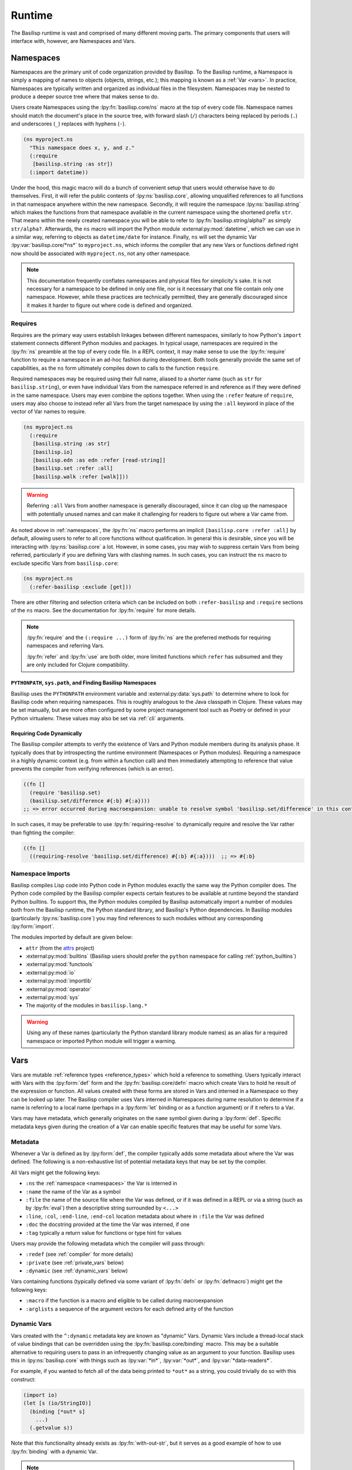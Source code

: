 .. _runtime:

Runtime
=======

.. lpy:currentns:: basilisp.core

The Basilisp runtime is vast and comprised of many different moving parts.
The primary components that users will interface with, however, are Namespaces and Vars.

.. _namespaces:

Namespaces
----------

Namespaces are the primary unit of code organization provided by Basilisp.
To the Basilisp runtime, a Namespace is simply a mapping of names to objects (objects, strings, etc.); this mapping is known as a :ref:`Var <vars>`.
In practice, Namespaces are typically written and organized as individual files in the filesystem.
Namespaces may be nested to produce a deeper source tree where that makes sense to do.

Users create Namespaces using the :lpy:fn:`basilisp.core/ns` macro at the top of every code file.
Namespace names should match the document's place in the source tree, with forward slash (``/``) characters being replaced by periods (``.``) and underscores (``_``) replaces with hyphens (``-``).

.. code-block:: clojure

   (ns myproject.ns
     "This namespace does x, y, and z."
     (:require
      [basilisp.string :as str])
     (:import datetime))

Under the hood, this magic macro will do a bunch of convenient setup that users would otherwise have to do themselves.
First, it will refer the public contents of :lpy:ns:`basilisp.core`, allowing unqualified references to all functions in that namespace anywhere within the new namespace.
Secondly, it will require the namespace :lpy:ns:`basilisp.string` which makes the functions from that namespace available in the current namespace using the shortened prefix ``str``.
That means within the newly created namespace you will be able to refer to :lpy:fn:`basilisp.string/alpha?` as simply ``str/alpha?``.
Afterwards, the ``ns`` macro will import the Python module :external:py:mod:`datetime`, which we can use in a similar way, referring to objects as ``datetime/date`` for instance.
Finally, ``ns`` will set the dynamic Var :lpy:var:`basilisp.core/*ns*` to ``myproject.ns``, which informs the compiler that any new Vars or functions defined right now should be associated with ``myproject.ns``, not any other namespace.

.. note::

   This documentation frequently conflates namespaces and physical files for simplicity's sake.
   It is not necessary for a namespace to be defined in only one file, nor is it necessary that one file contain only one namespace.
   However, while these practices are technically permitted, they are generally discouraged since it makes it harder to figure out where code is defined and organized.

.. seealso::

   :lpy:fn:`all-ns`, :lpy:fn:`create-ns`, :lpy:fn:`find-ns`, :lpy:fn:`intern`, :lpy:fn:`ns`, :lpy:fn:`ns-name`, :lpy:fn:`ns-resolve`, :lpy:fn:`remove-ns`, :lpy:fn:`resolve`, :lpy:fn:`the-ns`

.. seealso::

   :ref:`importing_modules`

.. _namespace_requires:

Requires
^^^^^^^^

Requires are the primary way users establish linkages between different namespaces, similarly to how Python's ``import`` statement connects different Python modules and packages.
In typical usage, namespaces are required in the :lpy:fn:`ns` preamble at the top of every code file.
In a REPL context, it may make sense to use the :lpy:fn:`require` function to require a namespace in an ad-hoc fashion during development.
Both tools generally provide the same set of capabilities, as the ``ns`` form ultimately compiles down to calls to the function ``require``.

Required namespaces may be required using their full name, aliased to a shorter name (such as ``str`` for ``basilisp.string``), or even have individual Vars from the namespace referred in and reference as if they were defined in the same namespace.
Users may even combine the options together.
When using the ``:refer`` feature of ``require``, users may also choose to instead refer all Vars from the target namespace by using the ``:all`` keyword in place of the vector of Var names to require.

.. code-block:: clojure

   (ns myproject.ns
     (:require
      [basilisp.string :as str]
      [basilisp.io]
      [basilisp.edn :as edn :refer [read-string]]
      [basilisp.set :refer :all]
      [basilisp.walk :refer [walk]]))

.. warning::

   Referring ``:all`` Vars from another namespace is generally discouraged, since it can clog up the namespace with potentially unused names and can make it challenging for readers to figure out where a Var came from.

As noted above in :ref:`namespaces`, the :lpy:fn:`ns` macro performs an implicit ``[basilisp.core :refer :all]`` by default, allowing users to refer to all core functions without qualification.
In general this is desirable, since you will be interacting with :lpy:ns:`basilisp.core` a lot.
However, in some cases, you may wish to suppress certain Vars from being referred, particularly if you are defining Vars with clashing names.
In such cases, you can instruct the ``ns`` macro to exclude specific Vars from ``basilisp.core``:

.. code-block::

   (ns myproject.ns
     (:refer-basilisp :exclude [get]))

There are other filtering and selection criteria which can be included on both ``:refer-basilisp`` and ``:require`` sections of the ``ns`` macro.
See the documentation for :lpy:fn:`require` for more details.

.. note::

   :lpy:fn:`require` and the ``(:require ...)`` form of :lpy:fn:`ns` are the preferred methods for requiring namespaces and referring Vars.

   :lpy:fn:`refer` and :lpy:fn:`use` are both older, more limited functions which ``refer`` has subsumed and they are only included for Clojure compatibility.

.. seealso::

   :lpy:fn:`ns-aliases`, :lpy:fn:`ns-interns`, :lpy:fn:`ns-map`, :lpy:fn:`ns-publics`, :lpy:fn:`ns-refers`, :lpy:fn:`ns-unalias`, :lpy:fn:`ns-unmap`, :lpy:fn:`refer`, :lpy:fn:`require`, :lpy:fn:`use`

.. _pythonpath_configuration:

``PYTHONPATH``, ``sys.path``, and Finding Basilisp Namespaces
#############################################################

Basilisp uses the ``PYTHONPATH`` environment variable and :external:py:data:`sys.path` to determine where to look for Basilisp code when requiring namespaces.
This is roughly analogous to the Java classpath in Clojure.
These values may be set manually, but are more often configured by some project management tool such as Poetry or defined in your Python virtualenv.
These values may also be set via :ref:`cli` arguments.

Requiring Code Dynamically
##########################

The Basilisp compiler attempts to verify the existence of Vars and Python module members during its analysis phase.
It typically does that by introspecting the runtime environment (Namespaces or Python modules).
Requiring a namespace in a highly dynamic context (e.g. from within a function call) and then immediately attempting to reference that value prevents the compiler from verifying references (which is an error).

.. code-block::

   ((fn []
     (require 'basilisp.set)
     (basilisp.set/difference #{:b} #{:a})))
   ;; => error occurred during macroexpansion: unable to resolve symbol 'basilisp.set/difference' in this context

In such cases, it may be preferable to use :lpy:fn:`requiring-resolve` to dynamically require and resolve the Var rather than fighting the compiler:

.. code-block::

   ((fn []
     ((requiring-resolve 'basilisp.set/difference) #{:b} #{:a})))  ;; => #{:b}

.. _namespace_imports:

Namespace Imports
^^^^^^^^^^^^^^^^^

Basilisp compiles Lisp code into Python code in Python modules exactly the same way the Python compiler does.
The Python code compiled by the Basilisp compiler expects certain features to be available at runtime beyond the standard Python builtins.
To support this, the Python modules compiled by Basilisp automatically import a number of modules both from the Basilisp runtime, the Python standard library, and Basilisp's Python dependencies.
In Basilisp modules (particularly :lpy:ns:`basilisp.core`) you may find references to such modules without any corresponding :lpy:form:`import`.

The modules imported by default are given below:

- ``attr`` (from the `attrs <https://www.attrs.org/en/stable/>`_ project)
- :external:py:mod:`builtins` (Basilisp users should prefer the ``python`` namespace for calling :ref:`python_builtins`)
- :external:py:mod:`functools`
- :external:py:mod:`io`
- :external:py:mod:`importlib`
- :external:py:mod:`operator`
- :external:py:mod:`sys`
- The majority of the modules in ``basilisp.lang.*``

.. warning::

   Using any of these names (particularly the Python standard library module names) as an alias for a required namespace or imported Python module will trigger a warning.

.. _vars:

Vars
----

Vars are mutable :ref:`reference types <reference_types>` which hold a reference to something.
Users typically interact with Vars with the :lpy:form:`def` form and the :lpy:fn:`basilisp.core/defn` macro which create Vars to hold he result of the expression or function.
All values created with these forms are stored in Vars and interned in a Namespace so they can be looked up later.
The Basilisp compiler uses Vars interned in Namespaces during name resolution to determine if a name is referring to a local name (perhaps in a :lpy:form:`let` binding or as a function argument) or if it refers to a Var.

Vars may have metadata, which generally originates on the ``name`` symbol given during a :lpy:form:`def`.
Specific metadata keys given during the creation of a Var can enable specific features that may be useful for some Vars.

.. seealso::

   :lpy:fn:`alter-var-root`, :lpy:fn:`find-var`, :lpy:fn:`thread-bound?`, :lpy:fn:`var-get`, :lpy:fn:`var-set`, :lpy:fn:`with-redefs`, :lpy:fn:`with-redefs-fn`

.. _var_metadata:

Metadata
^^^^^^^^

Whenever a Var is defined as by :lpy:form:`def`, the compiler typically adds some metadata about where the Var was defined.
The following is a non-exhaustive list of potential metadata keys that may be set by the compiler.

All Vars might get the following keys:

- ``:ns`` the :ref:`namespace <namespaces>` the Var is interned in
- ``:name`` the name of the Var as a symbol
- ``:file`` the name of the source file where the Var was defined, or if it was defined in a REPL or via a string (such as by :lpy:fn:`eval`) then a descriptive string surrounded by ``<...>``
- ``:line``, ``:col``, ``:end-line``, ``:end-col`` location metadata about where in ``:file`` the Var was defined
- ``:doc`` the docstring provided at the time the Var was interned, if one
- ``:tag`` typically a return value for functions or type hint for values

Users may provide the following metadata which the compiler will pass through:

- ``:redef`` (see :ref:`compiler` for more details)
- ``:private`` (see :ref:`private_vars` below)
- ``:dynamic`` (see :ref:`dynamic_vars` below)

Vars containing functions (typically defined via some variant of :lpy:fn:`defn` or :lpy:fn:`defmacro`) might get the following keys:

- ``:macro`` if the function is a macro and eligible to be called during macroexpansion
- ``:arglists`` a sequence of the argument vectors for each defined arity of the function

.. seealso::

   :ref:`reference_types`

.. _dynamic_vars:

Dynamic Vars
^^^^^^^^^^^^

Vars created with the ``^:dynamic`` metadata key are known as "dynamic" Vars.
Dynamic Vars include a thread-local stack of value bindings that can be overridden using the :lpy:fn:`basilisp.core/binding` macro.
This may be a suitable alternative to requiring users to pass in an infrequently changing value as an argument to your function.
Basilisp uses this in :lpy:ns:`basilisp.core` with things such as :lpy:var:`*in*`, :lpy:var:`*out*`, and :lpy:var:`*data-readers*`.

For example, if you wanted to fetch all of the data being printed to ``*out*`` as a string, you could trivially do so with this construct:

.. code-block:: clojure

   (import io)
   (let [s (io/StringIO)]
     (binding [*out* s]
       ...)
     (.getvalue s))

Note that this functionality already exists as :lpy:fn:`with-out-str`, but it serves as a good example of how to use :lpy:fn:`binding` with a dynamic Var.

.. note::

   Dynamic Vars are typically named with so-called "earmuffs" (leading and trailing ``*`` characters) to indicate their dynamic nature.
   For instance, if you were going to call the Var ``dynamic-var``, you'd actually name it ``*dynamic-var*``.

.. note::

   Dynamic Vars are never :ref:`direct linked <direct_linking>`, so they are always subject to Var indirection.
   Users should be aware of this limitation when using dynamic Vars in hot paths.

.. seealso::

   :lpy:fn:`binding`


.. _binding_conveyance:

Binding Conveyance
##################

Basilisp supports the concept of "binding conveyance" which allows copying the active set of dynamic Var bindings in the current thread when submitting work to another thread.
Both :lpy:fn:`future` and :lpy:fn:`pmap` support this feature natively.

.. seealso::

    :lpy:fn:`bound-fn`, :lpy:fn:`bound-fn*`, :lpy:fn:`get-thread-bindings`, :lpy:fn:`pop-thread-bindings`, :lpy:fn:`push-thread-bindings`, :lpy:fn:`with-bindings`, :lpy:fn:`with-bindings*`

.. _private_vars:

Private Vars
^^^^^^^^^^^^

Vars created with the ``^:private`` metadata key are considered "private" within a namespace and access to those Vars from other namespaces is limited.
Private Vars are not included by any :ref:`require or refer <namespace_requires>` operations and may not be referenced by using the fully-qualified symbol name of the Var either.

This is typically useful for cases where you might want to define an implementation function which you do not want to expose or export as a public API.

.. warning::

   Since private Vars are not accessible outside of the namespace they are defined in, callers should take care not to use them in macro definitions since they will result in compile-time errors for users of the macro.

.. _unbound_vars:

Unbound Vars
^^^^^^^^^^^^

Vars defined without a value (as by ``(def some-var)``) are considered "unbound".
Such Vars a root value defined which is different from ``nil`` and which only compares equal to itself and other unbound values referencing the same Var.